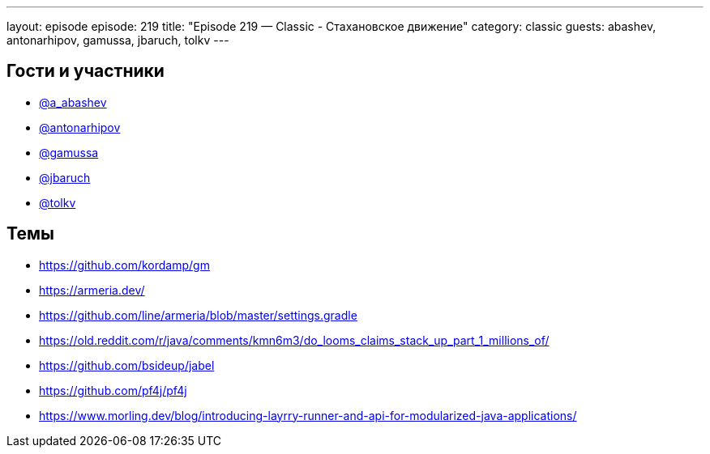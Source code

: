 ---
layout: episode
episode: 219
title: "Episode 219 — Classic - Стахановское движение"
category: classic
guests: abashev, antonarhipov, gamussa, jbaruch, tolkv
---

== Гости и участники

* https://twitter.com/a_abashev[@a_abashev]
* https://twitter.com/antonarhipov[@antonarhipov]
* https://twitter.com/gamussa[@gamussa]
* https://twitter.com/jbaruch[@jbaruch]
* https://twitter.com/tolkv[@tolkv]

== Темы

* https://github.com/kordamp/gm
* https://armeria.dev/
* https://github.com/line/armeria/blob/master/settings.gradle
* https://old.reddit.com/r/java/comments/kmn6m3/do_looms_claims_stack_up_part_1_millions_of/
* https://github.com/bsideup/jabel
* https://github.com/pf4j/pf4j
* https://www.morling.dev/blog/introducing-layrry-runner-and-api-for-modularized-java-applications/
